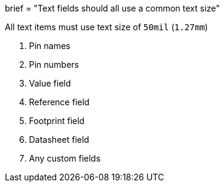 +++
brief = "Text fields should all use a common text size"
+++

All text items must use text size of `50mil` (`1.27mm`)

1. Pin names
1. Pin numbers
1. Value field
1. Reference field
1. Footprint field
1. Datasheet field
1. Any custom fields
